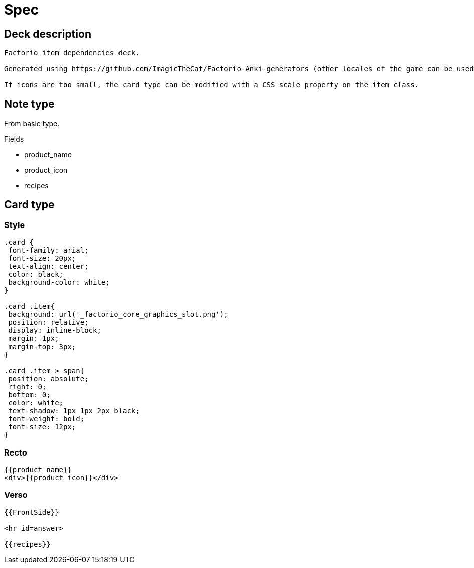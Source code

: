 = Spec

== Deck description

----
Factorio item dependencies deck.

Generated using https://github.com/ImagicTheCat/Factorio-Anki-generators (other locales of the game can be used).

If icons are too small, the card type can be modified with a CSS scale property on the item class.
----

== Note type

From basic type.

.Fields
* product_name
* product_icon
* recipes

== Card type

=== Style

----
.card {
 font-family: arial;
 font-size: 20px;
 text-align: center;
 color: black;
 background-color: white;
}

.card .item{
 background: url('_factorio_core_graphics_slot.png');
 position: relative;
 display: inline-block;
 margin: 1px;
 margin-top: 3px;
}

.card .item > span{
 position: absolute;
 right: 0;
 bottom: 0;
 color: white;
 text-shadow: 1px 1px 2px black;
 font-weight: bold;
 font-size: 12px;
}
----

=== Recto

----
{{product_name}}
<div>{{product_icon}}</div>
----

=== Verso

----
{{FrontSide}}

<hr id=answer>

{{recipes}}
----
